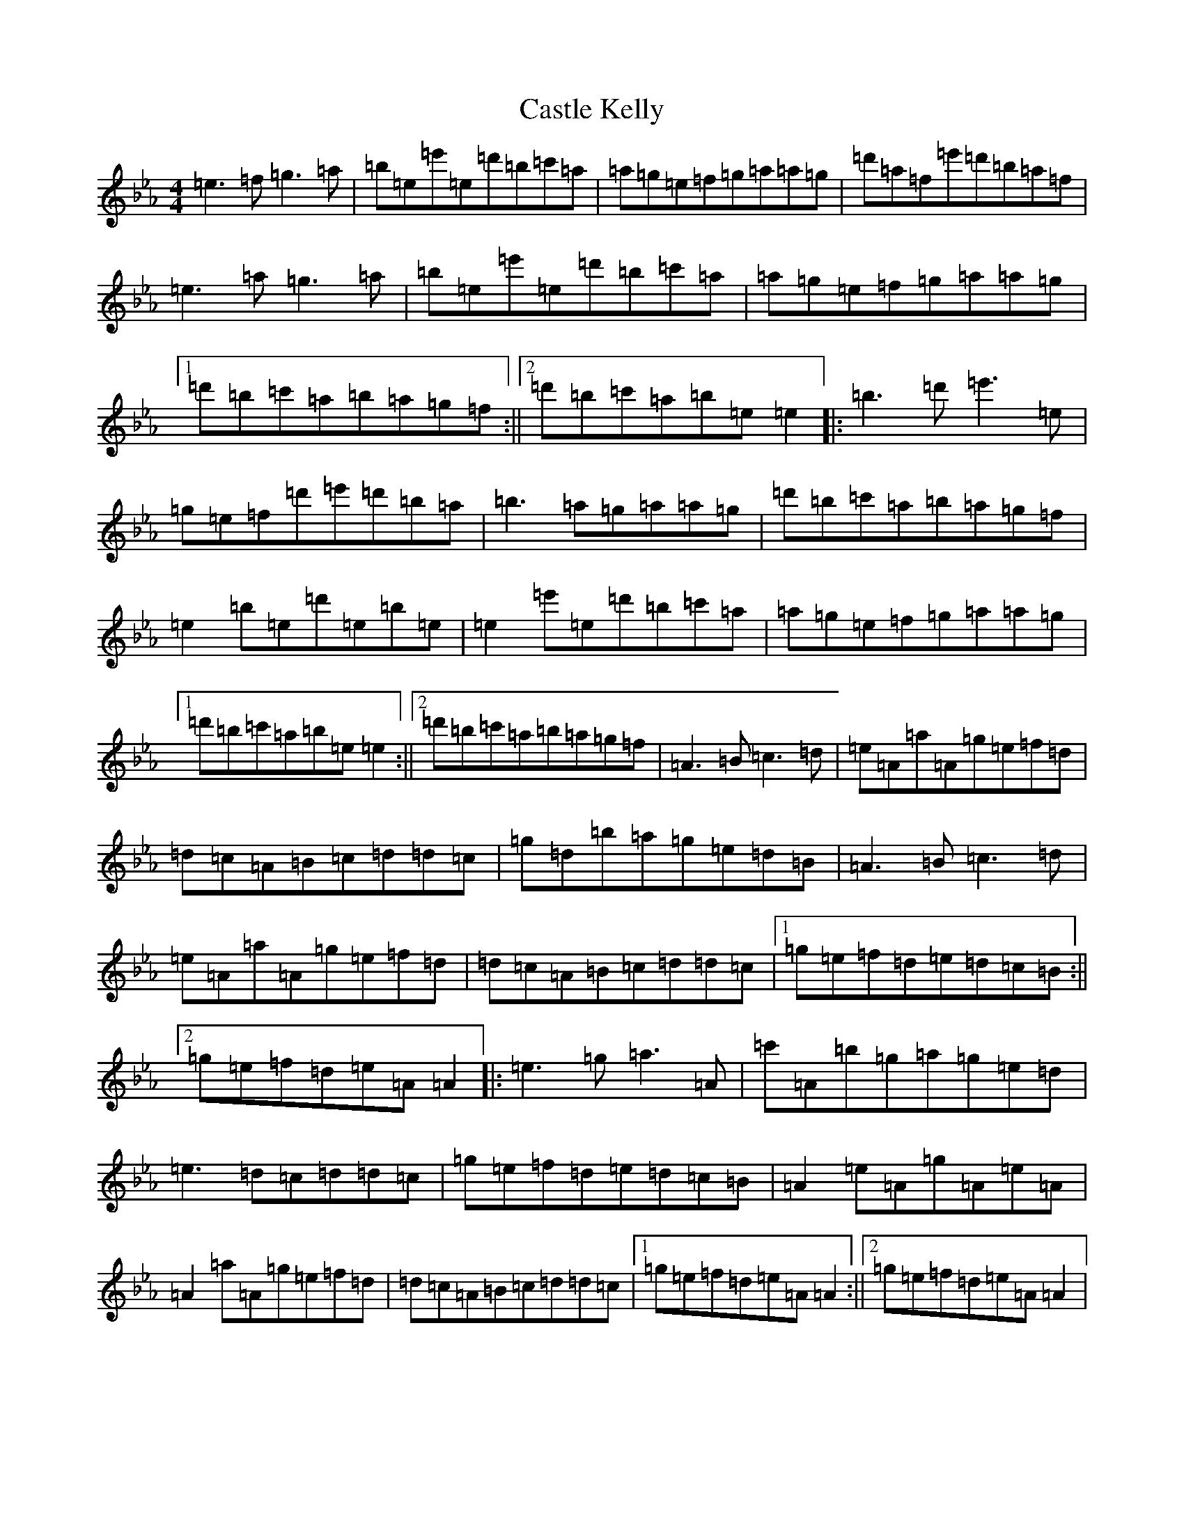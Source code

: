 X: 13166
T: Castle Kelly
S: https://thesession.org/tunes/21#setting35225
Z: A minor
R: reel
M: 4/4
L: 1/8
K: C minor
=e3=f=g3=a|=b=e=e'=e=d'=b=c'=a|=a=g=e=f=g=a=a=g|=d'=a=f=e'=d'=b=a=f|=e3=a=g3=a|=b=e=e'=e=d'=b=c'=a|=a=g=e=f=g=a=a=g|1=d'=b=c'=a=b=a=g=f:||2=d'=b=c'=a=b=e=e2|:=b3=d'=e'3=e|=g=e=f=d'=e'=d'=b=a|=b3=a=g=a=a=g|=d'=b=c'=a=b=a=g=f|=e2=b=e=d'=e=b=e|=e2=e'=e=d'=b=c'=a|=a=g=e=f=g=a=a=g|1=d'=b=c'=a=b=e=e2:||2=d'=b=c'=a=b=a=g=f|=A3=B=c3=d|=e=A=a=A=g=e=f=d|=d=c=A=B=c=d=d=c|=g=d=b=a=g=e=d=B|=A3=B=c3=d|=e=A=a=A=g=e=f=d|=d=c=A=B=c=d=d=c|1=g=e=f=d=e=d=c=B:||2=g=e=f=d=e=A=A2|:=e3=g=a3=A|=c'=A=b=g=a=g=e=d|=e3=d=c=d=d=c|=g=e=f=d=e=d=c=B|=A2=e=A=g=A=e=A|=A2=a=A=g=e=f=d|=d=c=A=B=c=d=d=c|1=g=e=f=d=e=A=A2:||2=g=e=f=d=e=A=A2|